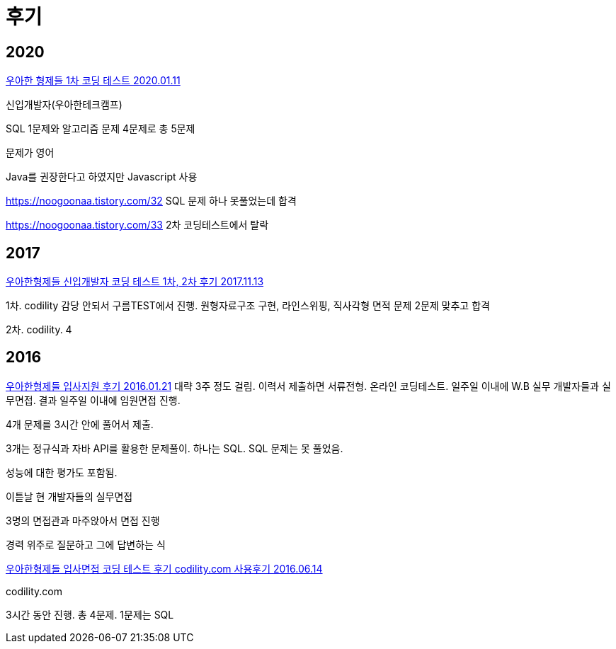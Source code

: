 = 후기

== 2020
https://noogoonaa.tistory.com/31[우아한 형제들 1차 코딩 테스트 2020.01.11]

신입개발자(우아한테크캠프)

SQL 1문제와 알고리즘 문제 4문제로 총 5문제

문제가 영어

Java를 권장한다고 하였지만 Javascript 사용

https://noogoonaa.tistory.com/32
SQL 문제 하나 못풀었는데 합격

https://noogoonaa.tistory.com/33
2차 코딩테스트에서 탈락


== 2017

https://yhmnote.tistory.com/8[우아한형제들 신입개발자 코딩 테스트 1차, 2차 후기 2017.11.13]

1차. codility 감당 안되서 구름TEST에서 진행. 원형자료구조 구현, 라인스위핑, 직사각형 면적 문제
2문제 맞추고 합격

2차. codility. 4



== 2016
https://java.ihoney.pe.kr/416[우아한형제들 입사지원 후기 2016.01.21]
대략 3주 정도 걸림. 이력서 제출하면 서류전형. 온라인 코딩테스트. 일주일 이내에 W.B 실무 개발자들과 실무면접. 결과 일주일 이내에 임원면접 진행.

4개 문제를 3시간 안에 풀어서 제출.

3개는 정규식과 자바 API를 활용한 문제풀이. 하나는 SQL. SQL 문제는 못 풀었음.

성능에 대한 평가도 포함됨.

이튿날 현 개발자들의 실무면접

3명의 면접관과 마주앉아서 면접 진행

경력 위주로 질문하고 그에 답변하는 식



https://blog.dizy.dev/review/2016/06/14/woowa-brothers-coding-test-review.html[우아한형제들 입사면접 코딩 테스트 후기 codility.com 사용후기 2016.06.14]

codility.com

3시간 동안 진행. 총 4문제. 1문제는 SQL

